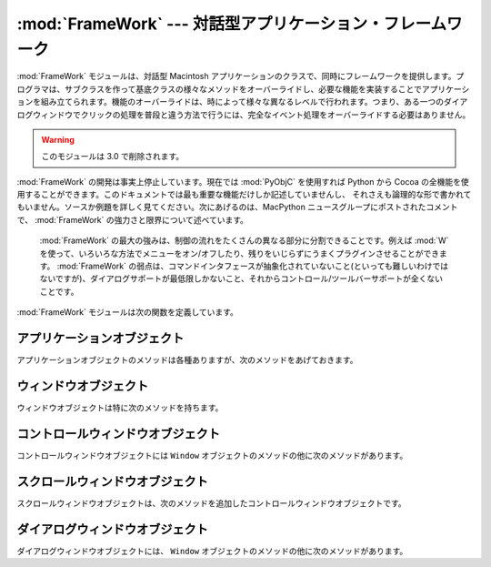 
:mod:`FrameWork` --- 対話型アプリケーション・フレームワーク
===========================================================

.. module:: FrameWork
   :platform: Mac
   :synopsis: 対話型アプリケーション・フレームワーク
   :deprecated:


:mod:`FrameWork` モジュールは、対話型 Macintosh アプリケーションのク\
ラスで、同時にフレームワークを提供します。プログラマは、サブクラスを作っ\
て基底クラスの様々なメソッドをオーバーライドし、必要な機能を実装するこ\
とでアプリケーションを組み立てられます。機能のオーバーライドは、時によっ\
て様々な異なるレベルで行われます。つまり、ある一つのダイアログウィンド\
ウでクリックの処理を普段と違う方法で行うには、完全なイベント処理をオー\
バーライドする必要はありません。

.. warning::

   このモジュールは 3.0 で削除されます。

:mod:`FrameWork` の開発は事実上停止しています。現在では :mod:`PyObjC`
を使用すれば Python から Cocoa の全機能を使用することがで\
きます。このドキュメントでは最も重要な機能だけしか記述していませんし、
それさえも論理的な形で書かれてもいません。ソースか例題を詳しく見てくだ\
さい。次にあげるのは、MacPython ニュースグループにポストされたコメントで、
:mod:`FrameWork` の強力さと限界について述べています。


.. epigraph::

   :mod:`FrameWork` の最大の強みは、制御の流れをたくさんの異なる部分に\
   分割できることです。例えば :mod:`W` を使って、いろいろな方法でメ\
   ニューをオン/オフしたり、残りをいじらずにうまくプラグインさせることが\
   できます。 :mod:`FrameWork` の弱点は、コマンドインタフェースが抽象化\
   されていないこと(といっても難しいわけではないですが)、ダイアログサポー\
   トが最低限しかないこと、それからコントロール/ツールバーサポートが全く\
   ないことです。

:mod:`FrameWork` モジュールは次の関数を定義しています。

.. function:: Application()

   アプリケーション全体を表現しているオブジェクト。メソッドについての詳細\
   は以下の記述を参照してください。デフォルト :meth:`__init__` ルーチ\
   ンは、空のウィンドウ辞書とアップルメニューつきのメニューバーをを作成し\
   ます。


.. function:: MenuBar()

   メニューバーを表現するオブジェクト。このオブジェクトは普通はユーザは\
   作成しません。


.. function:: Menu(bar, title[, after])

   メニューを表現するオブジェクト。生成時には、メニューが現われる  ``MenuBar`` と、
   *title* 文字列、メニューが表示されるべき(1から始まる)位置 *after*
   (デフォルトは末尾)を渡します。


.. function:: MenuItem(menu, title[, shortcut, callback])

   メニューアイテムオブジェクトを作成します。引数は作成するメニューと、ア\
   イテムのタイトル文字列、オプションのキーボードショートカット、コールバッ\
   クルーチンです。コールバックは、メニューID、メニュー内のアイテム番号(1\
   から数える)、現在のフロントウィンドウ、イベントレコードを引数に呼ばれ\
   ます。

   呼び出し可能なオブジェクトのかわりに、コールバックは文字列でも良いです。
   この場合、メニューの選択は、最前面のウィンドウとアプリケーションの中で\
   メソッド探索を引き起こします。メソッド名は、コールバック文字列の前に
   ``'domenu_'`` を付けたものです。

   ``MenuBar`` の :meth:`fixmenudimstate` メソッドを呼びだすと、現在\
   のフロントウィンドウにもとづいて、適切なディム化を全てのメニューアイテ\
   ムに対してほどこします。


.. function:: Separator(menu)

   メニューの最後にセパレータを追加します。


.. function:: SubMenu(menu, label)

   *label* の名前のサブメニューを、メニュー *menu* の下に作成しま\
   す。メニューオブジェクトが返されます。


.. function:: Window(parent)

   (モードレス)ウィンドウを作成します。 *Parent* は、ウィンドウが属す\
   るアプリケーションオブジェクトです。作成されたウィンドウはまだ表示され\
   ません。


.. function:: DialogWindow(parent)

   モードレスダイアログウィンドウを作成します。


.. function:: windowbounds(width, height)

   与えた幅と高さのウィンドウを作成するのに必要な、
   ``(left, top, right, bottom)`` からなるタプルを返します。ウィ\
   ンドウは以前のウィンドウに対して位置をずらして作成され、全体のウィンド\
   ウが画面からなるべく外れないようにします。しかし、ウィンドウはいつでも\
   全く同じサイズで、そのため一部は画面から隠れる場合もあります。


.. function:: setwatchcursor()

   マウスカーソルを時計型に設定します。


.. function:: setarrowcursor()

   マウスカーソルを矢印型に設定します。


.. _application-objects:

アプリケーションオブジェクト
----------------------------

アプリケーションオブジェクトのメソッドは各種ありますが、次のメソッドを\
あげておきます。


.. method:: Application.makeusermenus()

   アプリケーションでメニューを使う必要がある場合、このメソッドをオーバー\
   ライドします。属性 :attr:`menubar` にメニューを追加します。


.. method:: Application.getabouttext()

   このメソッドをオーバーライドすることで、アプリケーションの説明を記述す\
   るテキスト文字列を返します。代わりに、 :meth:`do_about` メソッドをオー\
   バーライドすれば、もっと凝った"アバウト"メッセージを出す事ができます。


.. method:: Application.mainloop([mask[, wait]])

   このルーチンがメインイベントループで、作成したアプリケーションが動き出\
   すためにはこれを呼ぶことになります。 *Mask* は操作したいイベントを\
   選択するマスクです。 *wait* は並行に動作しているアプリケーションに\
   割り当てたいチック数(1/60秒)です(デフォルトで 0 ですが、あまり良い値で\
   はありません)。 *self* フラグを立ててメインループを抜ける方法はまだ\
   サポートされていますが、これはお勧めできません。代わりに
   ``self._quit()`` を呼んでください。

   イベントループは小さなパーツに分割されていて、各々をオーバーライドでき\
   るようになっています。これらのメソッドは、デフォルトでウィンドウとダイ\
   アログや、ドラッグとリサイズの操作、 AppleEvent、非FrameWorkのウィンド\
   ウに関するウィンドウの操作などに関するイベントを分岐することなどまで面\
   倒をみてくれます。

   原則として、全てのイベントハンドラは、イベントが完全に取り扱われた場合\
   は ``1`` を返さなくてはいけませんし、それ以外では ``0`` を返さな\
   くてはいけません(例えば、前面のウィンドウは FrameWork ウィンドウではな\
   い場合を考えてください)。こうしなくてはいけない理由は、アップデートイ\
   ベントなどが Sioux コンソールウィンドウなどの他のウィンドウにきちんと渡さ\
   れるようにするためです。 *our_dispatch* やその呼び出し元の内部から
   :func:`MacOS.HandleEvent` を呼んではいけません。そうしたコードが Python
   の内部ループのイベントハンドラを経由して呼ばれると、無限ループ\
   になりかねないからです。


.. method:: Application.asyncevents(onoff)

   非同期でイベント操作をしたい場合は、非ゼロの引数でこのメソッドを呼んで\
   ください。こうすることで、イベントが生じた時に、内部のインタプリタのルー\
   プで、アプリケーションイベントハンドラ *async_dispatch* が呼ばれる\
   ことになります。すると、長時間の計算を行っている場合でも、FrameWorkウィ\
   ンドウがアップデートされ、ユーザーインターフェースが動き続けるようにな\
   ります。ただし、インタプリタの動作が減速し、非リエントラントのコード
   (例えばFrameWork自身など)に奇妙な動作が見られるかもしれません。デフォル\
   トでは *async_dispatch* はすぐに *our_dispatch* を呼びますが、
   このメソッドをオーバーライドすると、特定のイベントを非同期で操作しても\
   良くなります。処理しないイベントは Sioux などに渡されることになります。

   onあるいはoff値が返されます。


.. method:: Application._quit()

   実行中の :meth:`mainloop` 呼び出しを、次の適当なタイミングで終了さ\
   せます。


.. method:: Application.do_char(c, event)

   ユーザーが文字 *c* をタイプした時に呼ばれます。イベントの全詳細は
   event 構造体の中にあります。このメソッドはウィンドウオブジェクト内で使\
   うためにも提供されています。このオブジェクトのウィンドウが最前面にある\
   場合は、アプリケーション全般について本ハンドラをオーバーライドします。


.. method:: Application.do_dialogevent(event)

   イベントループ内部で最初に呼ばれて、モードレスダイアログイベントを処理\
   します。デフォルトではメソッドは単にイベントを適切なダイアログに分岐す\
   るだけです(関連したダイアログウィンドウオブジェクトを経由してではあり\
   ません)。特別にダイアログイベント(キーボードショートカットなど)を処理す\
   る必要がある場合にオーバーライドしてください。


.. method:: Application.idle(event)

   イベントが無い場合にメインイベントループから呼ばれます。 null イベン\
   トも渡されます(つまりマウス位置などを監視することができます)。


.. _window-objects:

ウィンドウオブジェクト
----------------------

ウィンドウオブジェクトは特に次のメソッドを持ちます。


.. method:: Window.open()

   ウィンドウを開く時はこのメソッドをオーバーライドします。Mac OS ウィンド\
   ウ ID を :attr:`self.wid` に入れて :meth:`do_postopen` メソッドを\
   呼ぶと、親アプリケーションにウィンドウを登録します。


.. method:: Window.close()

   ウィンドウを閉じるときに特別な処理をする場合はこのメソッドをオーバーラ\
   イドします。親アプリケーションからウィンドウの登録を削除するには、
   :meth:`do_postclose` を呼びます。


.. method:: Window.do_postresize(width, height, macoswindowid)

   ウィンドウがリサイズされた後に呼ばれます。 ``InvalRect`` を呼び出す\
   以外にもすることがある場合はこれをオーバーライドします。


.. method:: Window.do_contentclick(local, modifiers, event)

   ウィンドウのコンテント部分をユーザーがクリックすると呼ばれます。引数は\
   位置座標(ウィンドウを基準)、キーモディファイア、生のイベントです。


.. method:: Window.do_update(macoswindowid, event)

   ウィンドウのアップデートイベントが受信された時に呼ばれます。ウィンドウ\
   を再描画します。


.. method:: Window.do_activate(activate, event)

   ウィンドウがアクティブ化(``activate == 1``)、非アクティブ化\
   (``activate == 0``)する際に呼ばれます。フォーカスのハイライト\
   などを処理します。


.. _controlswindow-object:

コントロールウィンドウオブジェクト
----------------------------------

コントロールウィンドウオブジェクトには ``Window`` オブジェクトのメ\
ソッドの他に次のメソッドがあります。


.. method:: ControlsWindow.do_controlhit(window, control, pcode, event)

   コントロール *control* のパートコード *pcode* がユーザにヒットされた\
   場合に呼ばれます。トラッキングなどは任せておいてかまいません。


.. _scrolledwindow-object:

スクロールウィンドウオブジェクト
--------------------------------

スクロールウィンドウオブジェクトは、次のメソッドを追加したコントロール\
ウィンドウオブジェクトです。


.. method:: ScrolledWindow.scrollbars([wantx[, wanty]])

   水平スクロールバーと垂直スクロールバーを作成します(あるいは破棄します)。
   引数はどちらが欲しいか指定します(デフォルトは両方)。スクロールバーは常\
   に最小値 ``0`` 、最大値 ``32767`` です。


.. method:: ScrolledWindow.getscrollbarvalues()

   このメソッドは必ず作っておかなくてはいけません。現在のスクロールバーの\
   位置を与えるタプル ``(x, y)`` を(``0`` の  ``32767``
   間で)返してください。バーの方向について全文書が可視状態で\
   あること知らせるため ``None`` を返す事もできます。


.. method:: ScrolledWindow.updatescrollbars()

   文書に変更があった場合はこのメソッドを呼びます。このメソッドは
   :meth:`getscrollbarvalues` を呼んでスクロールバーを更新します。


.. method:: ScrolledWindow.scrollbar_callback(which, what, value)

   あらかじめ与えておくメソッドで、ユーザーとの対話により呼ばれます。
   *which* は ``'x'`` か ``'y'`` 、
   *what* は ``'-'``, ``'--'``, ``'set'``, ``'++'``, ``'+'`` のどれかです。
   ``'set'`` の場合は、 *value* に新しいスクロールバー位置を入れておきます。


.. method:: ScrolledWindow.scalebarvalues(absmin, absmax, curmin, curmax)

   :meth:`getscrollbarvalues` の結果から値を計算するのを助ける補助的な\
   メソッドです。文書の最小値と最大値、可視部分に関する最先頭値(最左値)と\
   最底値(最右値)を渡すと、正しい数か ``None`` を返します。


.. method:: ScrolledWindow.do_activate(onoff, event)

   ウィンドウが最前面になった時、スクロールバーのディム(dimming)/ハイライ\
   トの面倒をみます。このメソッドをオーバーライドするなら、オーバーライド\
   したメソッドの最後でオリジナルのメソッドを呼んでください。


.. method:: ScrolledWindow.do_postresize(width, height, window)

   スクロールバーを正しい位置に移動させます。オーバーライドする時は、オー\
   バーライドしたメソッドの一番最初でオリジナルのメソッドを呼んでください。


.. method:: ScrolledWindow.do_controlhit(window, control, pcode, event)

   スクロールバーのインタラクションを処理します。これをオーバーライドする\
   時は、オリジナルのメソッドを最初に呼び出してください。非ゼロの返り値は\
   スクロールバー内がヒットされたことを意味し、実際に処理が進むことになり\
   ます。


.. _dialogwindow-objects:

ダイアログウィンドウオブジェクト
--------------------------------

ダイアログウィンドウオブジェクトには、 ``Window`` オブジェクトのメソッ\
ドの他に次のメソッドがあります。


.. method:: DialogWindow.open(resid)

   ID *resid* の DLOG リソースからダイアログウィンドウを作成します。
   ダイアログオブジェクトは :attr:`self.wid` に保存されます。


.. method:: DialogWindow.do_itemhit(item, event)

   アイテム番号 *item* がヒットされた時に呼ばれます。トグルボタンなど\
   の再描画は自分で処理してください。

